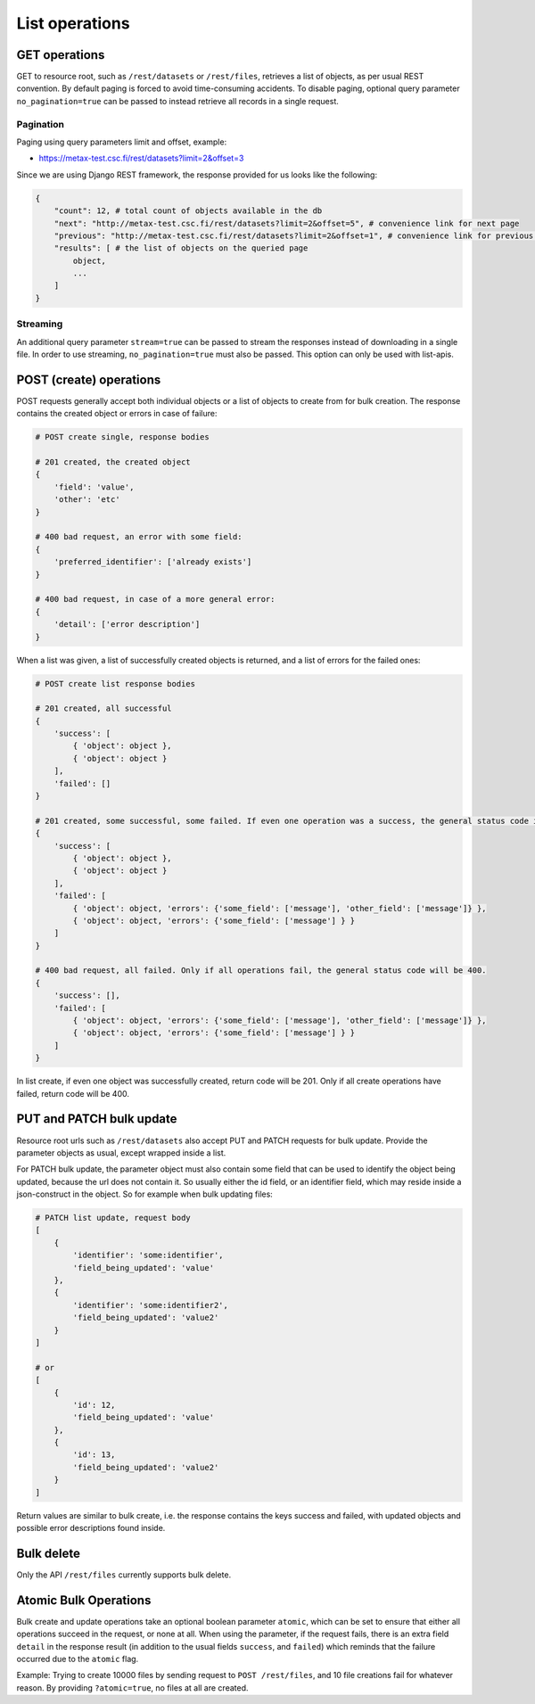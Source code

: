 
List operations
================



GET operations
---------------

GET to resource root, such as ``/rest/datasets`` or ``/rest/files``, retrieves a list of objects, as per usual REST convention. By default paging is forced to avoid time-consuming accidents. To disable paging, optional query parameter ``no_pagination=true`` can be passed to instead retrieve all records in a single request.



Pagination
^^^^^^^^^^^

Paging using query parameters limit and offset, example:

* https://metax-test.csc.fi/rest/datasets?limit=2&offset=3

Since we are using Django REST framework, the response provided for us looks like the following:

.. code-block:: python

    {
        "count": 12, # total count of objects available in the db
        "next": "http://metax-test.csc.fi/rest/datasets?limit=2&offset=5", # convenience link for next page
        "previous": "http://metax-test.csc.fi/rest/datasets?limit=2&offset=1", # convenience link for previous page
        "results": [ # the list of objects on the queried page
            object,
            ...
        ]
    }



Streaming
^^^^^^^^^^

An additional query parameter ``stream=true`` can be passed to stream the responses instead of downloading in a single file. In order to use streaming, ``no_pagination=true`` must also be passed. This option can only be used with list-apis.



POST (create) operations
-------------------------

POST requests generally accept both individual objects or a list of objects to create from for bulk creation. The response contains the created object or errors in case of failure:

.. code-block:: python

    # POST create single, response bodies

    # 201 created, the created object
    {
        'field': 'value',
        'other': 'etc'
    }

    # 400 bad request, an error with some field:
    {
        'preferred_identifier': ['already exists']
    }

    # 400 bad request, in case of a more general error:
    {
        'detail': ['error description']
    }


When a list was given, a list of successfully created objects is returned, and a list of errors for the failed ones:

.. code-block:: python

    # POST create list response bodies

    # 201 created, all successful
    {
        'success': [
            { 'object': object },
            { 'object': object }
        ],
        'failed': []
    }

    # 201 created, some successful, some failed. If even one operation was a success, the general status code is 201.
    {
        'success': [
            { 'object': object },
            { 'object': object }
        ],
        'failed': [
            { 'object': object, 'errors': {'some_field': ['message'], 'other_field': ['message']} },
            { 'object': object, 'errors': {'some_field': ['message'] } }
        ]
    }

    # 400 bad request, all failed. Only if all operations fail, the general status code will be 400.
    {
        'success': [],
        'failed': [
            { 'object': object, 'errors': {'some_field': ['message'], 'other_field': ['message']} },
            { 'object': object, 'errors': {'some_field': ['message'] } }
        ]
    }


In list create, if even one object was successfully created, return code will be 201. Only if all create operations have failed, return code will be 400.



PUT and PATCH bulk update
--------------------------

Resource root urls such as ``/rest/datasets`` also accept PUT and PATCH requests for bulk update. Provide the parameter objects as usual, except wrapped inside a list.

For PATCH bulk update, the parameter object must also contain some field that can be used to identify the object being updated, because the url does not contain it. So usually either the id field, or an identifier field, which may reside inside a json-construct in the object. So for example when bulk updating files:

.. code-block:: python

    # PATCH list update, request body
    [
        {
            'identifier': 'some:identifier',
            'field_being_updated': 'value'
        },
        {
            'identifier': 'some:identifier2',
            'field_being_updated': 'value2'
        }
    ]

    # or
    [
        {
            'id': 12,
            'field_being_updated': 'value'
        },
        {
            'id': 13,
            'field_being_updated': 'value2'
        }
    ]


Return values are similar to bulk create, i.e. the response contains the keys success and failed, with updated objects and possible error descriptions found inside.



Bulk delete
------------

Only the API ``/rest/files`` currently supports bulk delete.



Atomic Bulk Operations
-----------------------

Bulk create and update operations take an optional boolean parameter ``atomic``, which can be set to ensure that either all operations succeed in the request, or none at all. When using the parameter, if the request fails, there is an extra field ``detail`` in the response result (in addition to the usual fields ``success``, and ``failed``) which reminds that the failure occurred due to the ``atomic`` flag.

Example: Trying to create 10000 files by sending request to ``POST /rest/files``, and 10 file creations fail for whatever reason. By providing ``?atomic=true``, no files at all are created.
